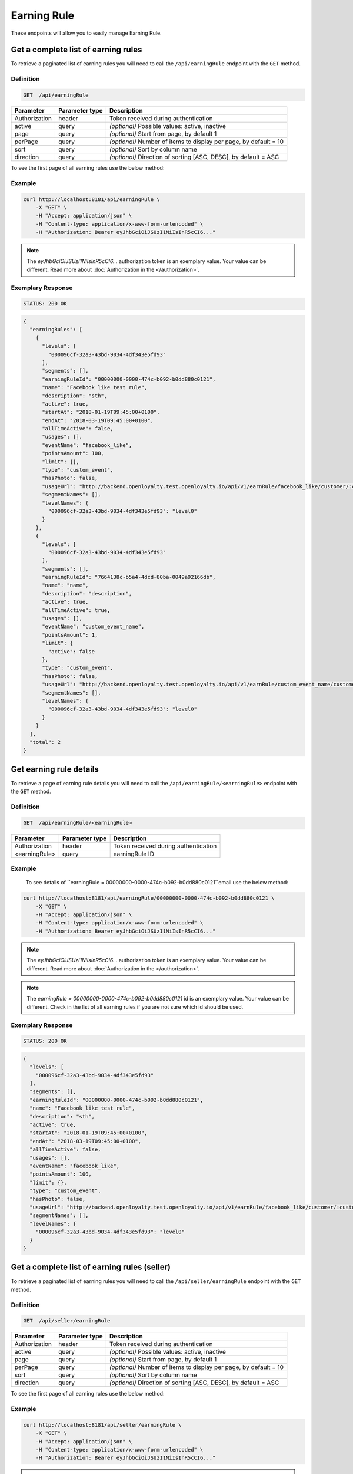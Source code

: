 Earning Rule
============

These endpoints will allow you to easily manage Earning Rule.


Get a complete list of earning rules
------------------------------------

To retrieve a paginated list of earning rules you will need to call the ``/api/earningRule`` endpoint with the ``GET`` method.

Definition
^^^^^^^^^^

.. code-block:: text

    GET  /api/earningRule

+-------------------------------------+----------------+---------------------------------------------------+
| Parameter                           | Parameter type | Description                                       |
+=====================================+================+===================================================+
| Authorization                       | header         | Token received during authentication              |
+-------------------------------------+----------------+---------------------------------------------------+
| active                              | query          | *(optional)* Possible values: active, inactive    |
+-------------------------------------+----------------+---------------------------------------------------+
| page                                | query          | *(optional)* Start from page, by default 1        |
+-------------------------------------+----------------+---------------------------------------------------+
| perPage                             | query          | *(optional)* Number of items to display per page, |
|                                     |                | by default = 10                                   |
+-------------------------------------+----------------+---------------------------------------------------+
| sort                                | query          | *(optional)* Sort by column name                  |
+-------------------------------------+----------------+---------------------------------------------------+
| direction                           | query          | *(optional)* Direction of sorting [ASC, DESC],    |
|                                     |                | by default = ASC                                  |
+-------------------------------------+----------------+---------------------------------------------------+

To see the first page of all earning rules use the below method:

Example
^^^^^^^

.. code-block:: bash

    curl http://localhost:8181/api/earningRule \
        -X "GET" \
        -H "Accept: application/json" \
        -H "Content-type: application/x-www-form-urlencoded" \
        -H "Authorization: Bearer eyJhbGciOiJSUzI1NiIsInR5cCI6..."

.. note::

    The *eyJhbGciOiJSUzI1NiIsInR5cCI6...* authorization token is an exemplary value.
    Your value can be different. Read more about :doc:`Authorization in the </authorization>`.

Exemplary Response
^^^^^^^^^^^^^^^^^^

.. code-block:: text

    STATUS: 200 OK

.. code-block:: json

    {
      "earningRules": [
        {
          "levels": [
            "000096cf-32a3-43bd-9034-4df343e5fd93"
          ],
          "segments": [],
          "earningRuleId": "00000000-0000-474c-b092-b0dd880c0121",
          "name": "Facebook like test rule",
          "description": "sth",
          "active": true,
          "startAt": "2018-01-19T09:45:00+0100",
          "endAt": "2018-03-19T09:45:00+0100",
          "allTimeActive": false,
          "usages": [],
          "eventName": "facebook_like",
          "pointsAmount": 100,
          "limit": {},
          "type": "custom_event",
          "hasPhoto": false,
          "usageUrl": "http://backend.openloyalty.test.openloyalty.io/api/v1/earnRule/facebook_like/customer/:customerId",
          "segmentNames": [],
          "levelNames": {
            "000096cf-32a3-43bd-9034-4df343e5fd93": "level0"
          }
        },
        {
          "levels": [
            "000096cf-32a3-43bd-9034-4df343e5fd93"
          ],
          "segments": [],
          "earningRuleId": "7664138c-b5a4-4dcd-80ba-0049a92166db",
          "name": "name",
          "description": "description",
          "active": true,
          "allTimeActive": true,
          "usages": [],
          "eventName": "custom_event_name",
          "pointsAmount": 1,
          "limit": {
            "active": false
          },
          "type": "custom_event",
          "hasPhoto": false,
          "usageUrl": "http://backend.openloyalty.test.openloyalty.io/api/v1/earnRule/custom_event_name/customer/:customerId",
          "segmentNames": [],
          "levelNames": {
            "000096cf-32a3-43bd-9034-4df343e5fd93": "level0"
          }
        }
      ],
      "total": 2
    }


Get earning rule details
------------------------

To retrieve a page of earning rule details you will need to call the ``/api/earningRule/<earningRule>`` endpoint with the ``GET`` method.

Definition
^^^^^^^^^^

.. code-block:: text

    GET  /api/earningRule/<earningRule>

+-------------------------------------+----------------+---------------------------------------------------+
| Parameter                           | Parameter type | Description                                       |
+=====================================+================+===================================================+
| Authorization                       | header         | Token received during authentication              |
+-------------------------------------+----------------+---------------------------------------------------+
| <earningRule>                       | query          | earningRule ID                                    |
+-------------------------------------+----------------+---------------------------------------------------+

Example
^^^^^^^

 To see details of ``earningRule = 00000000-0000-474c-b092-b0dd880c0121``email use the below method:

.. code-block:: bash

    curl http://localhost:8181/api/earningRule/00000000-0000-474c-b092-b0dd880c0121 \
        -X "GET" \
        -H "Accept: application/json" \
        -H "Content-type: application/x-www-form-urlencoded" \
        -H "Authorization: Bearer eyJhbGciOiJSUzI1NiIsInR5cCI6..."

.. note::

    The *eyJhbGciOiJSUzI1NiIsInR5cCI6...* authorization token is an exemplary value.
    Your value can be different. Read more about :doc:`Authorization in the </authorization>`.

.. note::

    The *earningRule = 00000000-0000-474c-b092-b0dd880c0121* id is an exemplary value. Your value can be different.
    Check in the list of all earning rules if you are not sure which id should be used.

Exemplary Response
^^^^^^^^^^^^^^^^^^

.. code-block:: text

    STATUS: 200 OK

.. code-block:: json

    {
      "levels": [
        "000096cf-32a3-43bd-9034-4df343e5fd93"
      ],
      "segments": [],
      "earningRuleId": "00000000-0000-474c-b092-b0dd880c0121",
      "name": "Facebook like test rule",
      "description": "sth",
      "active": true,
      "startAt": "2018-01-19T09:45:00+0100",
      "endAt": "2018-03-19T09:45:00+0100",
      "allTimeActive": false,
      "usages": [],
      "eventName": "facebook_like",
      "pointsAmount": 100,
      "limit": {},
      "type": "custom_event",
      "hasPhoto": false,
      "usageUrl": "http://backend.openloyalty.test.openloyalty.io/api/v1/earnRule/facebook_like/customer/:customerId",
      "segmentNames": [],
      "levelNames": {
        "000096cf-32a3-43bd-9034-4df343e5fd93": "level0"
      }
    }




Get a complete list of earning rules (seller)
---------------------------------------------

To retrieve a paginated list of earning rules you will need to call the ``/api/seller/earningRule`` endpoint with the ``GET`` method.

Definition
^^^^^^^^^^

.. code-block:: text

    GET  /api/seller/earningRule

+-------------------------------------+----------------+---------------------------------------------------+
| Parameter                           | Parameter type | Description                                       |
+=====================================+================+===================================================+
| Authorization                       | header         | Token received during authentication              |
+-------------------------------------+----------------+---------------------------------------------------+
| active                              | query          | *(optional)* Possible values: active, inactive    |
+-------------------------------------+----------------+---------------------------------------------------+
| page                                | query          | *(optional)* Start from page, by default 1        |
+-------------------------------------+----------------+---------------------------------------------------+
| perPage                             | query          | *(optional)* Number of items to display per page, |
|                                     |                | by default = 10                                   |
+-------------------------------------+----------------+---------------------------------------------------+
| sort                                | query          | *(optional)* Sort by column name                  |
+-------------------------------------+----------------+---------------------------------------------------+
| direction                           | query          | *(optional)* Direction of sorting [ASC, DESC],    |
|                                     |                | by default = ASC                                  |
+-------------------------------------+----------------+---------------------------------------------------+

To see the first page of all earning rules use the below method:

Example
^^^^^^^

.. code-block:: bash

    curl http://localhost:8181/api/seller/earningRule \
        -X "GET" \
        -H "Accept: application/json" \
        -H "Content-type: application/x-www-form-urlencoded" \
        -H "Authorization: Bearer eyJhbGciOiJSUzI1NiIsInR5cCI6..."

.. note::

    When you will use endpoints starting with ``/api/seller`` you need to authorize using seller account credentials.

.. note::

    The *eyJhbGciOiJSUzI1NiIsInR5cCI6...* authorization token is an exemplary value.
    Your value can be different. Read more about :doc:`Authorization in the </authorization>`.

Exemplary Response
^^^^^^^^^^^^^^^^^^

.. code-block:: text

    STATUS: 200 OK

.. code-block:: json

    {
      "earningRules": [
        {
          "levels": [
            "000096cf-32a3-43bd-9034-4df343e5fd93"
          ],
          "segments": [],
          "earningRuleId": "00000000-0000-474c-b092-b0dd880c0121",
          "name": "Facebook like test rule",
          "description": "sth",
          "active": true,
          "startAt": "2018-01-19T09:45:00+0100",
          "endAt": "2018-03-19T09:45:00+0100",
          "allTimeActive": false,
          "usages": [],
          "eventName": "facebook_like",
          "pointsAmount": 100,
          "limit": {},
          "type": "custom_event",
          "hasPhoto": false,
          "usageUrl": "http://backend.openloyalty.test.openloyalty.io/api/v1/earnRule/facebook_like/customer/:customerId",
          "segmentNames": [],
          "levelNames": {
            "000096cf-32a3-43bd-9034-4df343e5fd93": "level0"
          }
        },
        {
          "levels": [
            "000096cf-32a3-43bd-9034-4df343e5fd93"
          ],
          "segments": [],
          "earningRuleId": "00000000-0000-474c-b092-b0dd880c07e3",
          "name": "test",
          "description": "sth",
          "active": false,
          "startAt": "2018-01-19T09:45:00+0100",
          "endAt": "2018-03-19T09:45:00+0100",
          "allTimeActive": false,
          "usages": [],
          "eventName": "test event",
          "pointsAmount": 100,
          "type": "event",
          "hasPhoto": false,
          "segmentNames": [],
          "levelNames": {
            "000096cf-32a3-43bd-9034-4df343e5fd93": "level0"
          }
        }
      ],
      "total": 2


Get earning rule details (seller)
---------------------------------

To retrieve a page of earning rule details you will need to call the ``/api/seller/earningRule/<earningRule>`` endpoint with the ``GET`` method.

Definition
^^^^^^^^^^

.. code-block:: text

    GET  /api/seller/earningRule/<earningRule>

+-------------------------------------+----------------+---------------------------------------------------+
| Parameter                           | Parameter type | Description                                       |
+=====================================+================+===================================================+
| Authorization                       | header         | Token received during authentication              |
+-------------------------------------+----------------+---------------------------------------------------+
| <earningRule>                       | query          | earningRule ID                                    |
+-------------------------------------+----------------+---------------------------------------------------+

Example
^^^^^^^

 To see earning rule with ``earningRule = 00000000-0000-474c-b092-b0dd880c0725`` use the below method:

.. code-block:: bash

    curl http://localhost:8181/api/earningRule/00000000-0000-474c-b092-b0dd880c0725 \
        -X "GET" \ 
        -H "Accept: application/json" \
        -H "Content-type: application/x-www-form-urlencoded" \
        -H "Authorization: Bearer eyJhbGciOiJSUzI1NiIsInR5cCI6..."

.. note::

    The *eyJhbGciOiJSUzI1NiIsInR5cCI6...* authorization token is an exemplary value.
    Your value can be different. Read more about :doc:`Authorization in the </authorization>`.

.. note::

    The *earningRule = 00000000-0000-474c-b092-b0dd880c0725* id is an exemplary value. Your value can be different.
    Check in the list of all earning rules if you are not sure which id should be used.

Exemplary Response
^^^^^^^^^^^^^^^^^^

.. code-block:: text

    STATUS: 200 OK

.. code-block:: json

    {
      "levels": [
        "000096cf-32a3-43bd-9034-4df343e5fd93"
      ],
      "segments": [],
      "earningRuleId": "00000000-0000-474c-b092-b0dd880c0725",
      "name": "Newsletter subscription test rule",
      "description": "sth",
      "active": false,
      "startAt": "2018-01-19T09:45:00+0100",
      "endAt": "2018-03-19T09:45:00+0100",
      "allTimeActive": false,
      "usages": [],
      "eventName": "oloy.customer.newsletter_subscription",
      "pointsAmount": 85,
      "type": "event",
      "hasPhoto": false,
      "segmentNames": [],
      "levelNames": {
        "000096cf-32a3-43bd-9034-4df343e5fd93": "level0"
      }
    }


Create a new earning rule
-------------------------

To create a new earning rule you will need to call the ``/api/earningRule`` endpoint with the ``POST`` method.

Definition
^^^^^^^^^^

.. code-block:: text

    POST /api/earningRule

+------------------------------------------------+----------------+----------------------------------------------------------------------------+
| Parameter                                      | Parameter type |  Description                                                               |
+================================================+================+============================================================================+
| Authorization                                  | header         |  Token received during authentication                                      |
+------------------------------------------------+----------------+----------------------------------------------------------------------------+
| earningRule[type]                              | request        |  The type of earning points. Possible types: Custom event rule, Customer   |
|                                                |                |     Referral, Event Rule, General spending rule, Multiple earned points,   |
|                                                |                |  Product Purchase, Multiple by product labels                              |
+------------------------------------------------+----------------+----------------------------------------------------------------------------+
| earningRule[rewardType]                        | request        |  Who will be rewarded. Possible types:                                     |
|                                                |                |  referred,referrer, both                                                   |
+------------------------------------------------+----------------+----------------------------------------------------------------------------+
| earningRule[name]                              | request        |  EarningRule name                                                          |
+------------------------------------------------+----------------+----------------------------------------------------------------------------+
| earningRule[description]                       | request        |  A short description                                                       |
+------------------------------------------------+----------------+----------------------------------------------------------------------------+
| earningRule[endAt]                             | request        |  earningRule visible to YYYY-MM-DD HH:mm, e.g.: ``2019-10-05 10:59``.      |
|                                                |                |  *(required only if ``allTimeActive=0``)*                                  |
+------------------------------------------------+----------------+----------------------------------------------------------------------------+
| earningRule[startAt]                           | request        |  earningRule visible from YYYY-MM-DD HH:mm, e.g.: ``2017-10-05 10:59``.    |
|                                                |                |  *(required only if ``allTimeActive=0``)*                                  |
+------------------------------------------------+----------------+----------------------------------------------------------------------------+
| earningRule[active]                            | request        |  Set 1 if active, otherwise 0                                              |
+------------------------------------------------+----------------+----------------------------------------------------------------------------+
| earningRule[pointsAmount]                      | request        |  How many points customer can earn                                         |
+------------------------------------------------+----------------+----------------------------------------------------------------------------+
| earningRule[target]                            | request        |  Set ``level`` to choose target from defined levels.                       |
|                                                |                |  Set ``segment`` to choose target from defined segments                    |
+------------------------------------------------+----------------+----------------------------------------------------------------------------+
| earningRule[levels]                            | request        |  Array of level IDs. *(required only if ``target=level``)*                 |
+------------------------------------------------+----------------+----------------------------------------------------------------------------+
| earningRule[segments]                          | request        |  Array of segment IDs. *(required only if ``target=segment``)*             |
+------------------------------------------------+----------------+----------------------------------------------------------------------------+
| earningRule[limit][active]                     | request        |  Set 1 if usage limit active, otherwise 0                                  |
+------------------------------------------------+----------------+----------------------------------------------------------------------------+
| earningRule[limit][period]                     | request        |  Period usage limit. *(required only if ``[limit][active]=1``)*            |
|                                                |                |  Possible parameters: day,week,month,3months,6months,year,forever          |
+------------------------------------------------+----------------+----------------------------------------------------------------------------+
| earningRule[limit][limit]                      | request        |  Usage limit. *(required only if ``[limit][active]=1``)*                   |
+------------------------------------------------+----------------+----------------------------------------------------------------------------+
| earningRule[eventName]                         | request        |  Custom Event name                                                         |
+------------------------------------------------+----------------+----------------------------------------------------------------------------+
| earningRule[allTimeActive]                     | request        |  Set 1 if always visible, otherwise 0                                      |
+------------------------------------------------+----------------+----------------------------------------------------------------------------+
| earningRule[excludeDeliveryCost]               | request        |  Points will not be calculated for delivery cost. Set 1 to active,         |
|                                                |                |  otherwise 0                                                               |
+------------------------------------------------+----------------+----------------------------------------------------------------------------+
| earningRule[excludedSKUs]                      | request        |  Excluding products with the given SKU                                     |
+------------------------------------------------+----------------+----------------------------------------------------------------------------+
| earningRule[minOrderValue]                     | request        |  Points will not be calculated for whole purchase if its value will be     |
|                                                |                |  below value                                                               |
+------------------------------------------------+----------------+----------------------------------------------------------------------------+
| earningRule[inclusionType]                     | request        |  Accepted values: [include_labels, exclude_labels]. If include_labels is   |
|                                                |                |  set - includedLabels will be used.                                        |
|                                                |                |  if exclude_labels is set - excludedLabels will be used.                   |
+------------------------------------------------+----------------+----------------------------------------------------------------------------+
| earningRule[excludedLabels]                    | request        |  Points will not be calculated for the purchase of products with defined   |
|                                                |                |  labels                                                                    |
+------------------------------------------------+----------------+----------------------------------------------------------------------------+
| earningRule[includedLabels]                    | request        |  Points will be calculated only for the purchase of products with defined  |
|                                                |                |  labels                                                                    |
+------------------------------------------------+----------------+----------------------------------------------------------------------------+
| earningRule[multiplier]                        | request        |  Points gained for purchase product will be multiplied by this factor      |
+------------------------------------------------+----------------+----------------------------------------------------------------------------+
| earningRule[labelMultipliers]                  | request        |  Points gained for purchase product by labels will be multiplied           |
+------------------------------------------------+----------------+----------------------------------------------------------------------------+
| earningRule[skuIds][0]                         | request        |  Refers to products with the given SKU                                     |
+------------------------------------------------+----------------+----------------------------------------------------------------------------+



Example
^^^^^^^

.. code-block:: bash

    curl http://localhost:8181/api/earningRule \
        -X "POST" \
        -H "Accept: application/json" \
        -H "Content-type: application/x-www-form-urlencoded" \
        -H "Authorization: Bearer eyJhbGciOiJSUzI1NiIsInR5cCI6..." \
        -d "earningRule[active]=1" \
        -d "earningRule[type]=event" \
        -d "earningRule[description]=test" \
        -d "earningRule[endAt]=2018-03-19+09:45" \
        -d "earningRule[eventName]=oloy.customer.logged_in" \
        -d "earningRule[levels][0]=000096cf-32a3-43bd-9034-4df343e5fd93" \
        -d "earningRule[name]=nowy+rule" \
        -d "earningRule[pointsAmount]=5" \
        -d "earningRule[segments]=[+]" \
        -d "earningRule[startAt]=2019-03-19+09:45" \
        -d "earningRule[target]=level" \
        -d "earningRule[limit][active]=1" \
        -d "earningRule[limit][period]=month" \
        -d "earningRule[limit][limit]=5" \
        -d "earningRule[rewardType]=both" \
        -d "earningRule[allTimeActive]=0" \
        -d "earningRule[excludeDeliveryCost]=true" \
        -d "earningRule[excludedSKUs]=123" \
        -d "earningRule[minOrderValue]=2" \
        -d "earningRule[inclusionType]=exclude_labels" \
        -d "earningRule[excludedLabels]=1:1" \
        -d "earningRule[multiplier]=2" \
        -d "earningRule[skuIds][0]=SKU123"


.. note::

    The *eyJhbGciOiJSUzI1NiIsInR5cCI6...* authorization token is an exemplary value.
    Your value can be different. Read more about :doc:`Authorization in the </authorization>`.

.. note::

    The *000096cf-32a3-43bd-9034-4df343e5fd93* or *00000000-0000-474c-b092-b0dd880c0121* id are an exemplary values.
    Your value can be different. Check in the list of all levels if you are not sure which id should be used.

Exemplary Response
^^^^^^^^^^^^^^^^^^

.. code-block:: text

    STATUS: 200 OK

.. code-block:: json
    {
      "earningRuleId": "3e3d8a3a-2efb-4283-87c4-20b286bde19c"
    }

Edit existing earning rule
--------------------------

To edit existing earning rule you will need to call the ``/api/earningRule/<earningRule>`` endpoint with the ``PUT`` method.

Definition
^^^^^^^^^^

.. code-block:: text

    PUT  /api/earningRule/<earningRule>

+------------------------------------------------+----------------+----------------------------------------------------------------------------+
| Parameter                                      | Parameter type |  Description                                                               |
+================================================+================+============================================================================+
| Authorization                                  | header         |  Token received during authentication                                      |
+------------------------------------------------+----------------+----------------------------------------------------------------------------+
| <earningRule>                                  | query          |  EarningRule ID                                                            |
+------------------------------------------------+----------------+----------------------------------------------------------------------------+
| earningRule[type]                              | request        |  The type of earning points. Possible types: Custom event rule, Customer   |
|                                                |                |  Referral, Event Rule, General spending rule, Multiple earned points,      |
|                                                |                |  Product Purchase, Multiple by product labels                              |
+------------------------------------------------+----------------+----------------------------------------------------------------------------+
| earningRule[rewardType]                        | request        |  Who will be rewarded. Possible types:                                     |
|                                                |                |  referred,referrer, both                                                   |
+------------------------------------------------+----------------+----------------------------------------------------------------------------+
| earningRule[name]                              | request        |  Earning Rule name                                                         |
+------------------------------------------------+----------------+----------------------------------------------------------------------------+
| earningRule[description]                       | request        |  A short description                                                       |
+------------------------------------------------+----------------+----------------------------------------------------------------------------+
| earningRule[endAt]                             | request        |  earningRule visible to YYYY-MM-DD HH:mm, e.g.: ``2019-10-05 10:59``.      |
|                                                |                |  *(required only if ``allTimeActive=0``)*                                  |
+------------------------------------------------+----------------+----------------------------------------------------------------------------+
| earningRule[startAt]                           | request        |  earningRule visible from YYYY-MM-DD HH:mm, e.g.: ``2017-10-05 10:59``.    |
|                                                |                |  *(required only if ``allTimeActive=0``)*                                  |
+------------------------------------------------+----------------+----------------------------------------------------------------------------+
| earningRule[active]                            | request        |  Set 1 if active, otherwise 0                                              |
+------------------------------------------------+----------------+----------------------------------------------------------------------------+
| earningRule[pointsAmount]                      | request        |  How many points customer can earn                                         |
+------------------------------------------------+----------------+----------------------------------------------------------------------------+
| earningRule[target]                            | request        |  Set ``level`` to choose target from defined levels.                       |
|                                                |                |  Set ``segment`` to choose target from defined segments                    |
+------------------------------------------------+----------------+----------------------------------------------------------------------------+
| earningRule[levels]                            | request        |  Array of level IDs. *(required only if ``target=level``)*                 |
+------------------------------------------------+----------------+----------------------------------------------------------------------------+
| earningRule[segments]                          | request        |  Array of segment IDs. *(required only if ``target=segment``)*             |
+------------------------------------------------+----------------+----------------------------------------------------------------------------+
| earningRule[limit][active]                     | request        |  Set 1 if usage limit active, otherwise 0                                  |
+------------------------------------------------+----------------+----------------------------------------------------------------------------+
| earningRule[limit][period]                     | request        |  Period usage limit. *(required only if ``[limit][active]=1``)*            |
+------------------------------------------------+----------------+----------------------------------------------------------------------------+
| earningRule[limit][limit]                      | request        |  Usage limit. *(required only if ``[limit][active]=1``)*                   |
+------------------------------------------------+----------------+----------------------------------------------------------------------------+
| earningRule[eventName]                         | request        |  Custom Event name                                                         |
+------------------------------------------------+----------------+----------------------------------------------------------------------------+
| earningRule[allTimeActive]                     | request        |  Set 1 if always visible, otherwise 0                                      |
+------------------------------------------------+----------------+----------------------------------------------------------------------------+
| earningRule[excludeDeliveryCost]               | request        |  Points will not be calculated for delivery cost. Set 1 to active,         |
|                                                |                |  otherwise 0                                                               |
+------------------------------------------------+----------------+----------------------------------------------------------------------------+
| earningRule[excludedSKUs]                      | request        |  Excluding products with the given SKU                                     |
+------------------------------------------------+----------------+----------------------------------------------------------------------------+
| earningRule[minOrderValue]                     | request        |  Points will not be calculated for whole purchase if its value will be     |
|                                                |                |  below value                                                               |
+------------------------------------------------+----------------+----------------------------------------------------------------------------+
| earningRule[inclusionType]                     | request        |  Accepted values: [include_labels, exclude_labels]. If include_labels is   |
|                                                |                |  set - includedLabels will be used.                                        |
|                                                |                |  if exclude_labels is set - excludedLabels will be used.                   |
+------------------------------------------------+----------------+----------------------------------------------------------------------------+
| earningRule[excludedLabels]                    | request        |  Points will not be calculated for the purchase of products with defined   |
|                                                |                |  labels                                                                    |
+------------------------------------------------+----------------+----------------------------------------------------------------------------+
| earningRule[includedLabels]                    | request        |  Points will be calculated only for the purchase of products with defined  |
|                                                |                |  labels                                                                    |
+------------------------------------------------+----------------+----------------------------------------------------------------------------+
| earningRule[multiplier]                        | request        |  Points gained for purchase product will be multiplied by this factor      |
+------------------------------------------------+----------------+----------------------------------------------------------------------------+
| earningRule[labelMultipliers]                  | request        |  Points gained for purchase product by labels will be multiplied           |
+------------------------------------------------+----------------+----------------------------------------------------------------------------+
| earningRule[skuIds][0]                         | request        |  Refers to products with the given SKU                                     |
+------------------------------------------------+----------------+----------------------------------------------------------------------------+


Example
^^^^^^^

To fully update a earningRule with ``earningRule = 00000000-0000-474c-b092-b0dd880c0121`` use the below method:

.. code-block:: bash

    curl http://localhost:8181/api/earningRule/00000000-0000-474c-b092-b0dd880c0121 \
        -X "PUT" \
        -H "Accept: application/json" \
        -H "Content-type: application/x-www-form-urlencoded" \
        -H "Authorization: Bearer eyJhbGciOiJSUzI1NiIsInR5cCI6..." \
        -d "earningRule[active]=1" \
        -d "earningRule[type]=event" \
        -d "earningRule[description]=something" \
        -d "earningRule[endAt]=2018-03-19+09:45" \
        -d "earningRule[eventName]=facebook_like" \
        -d "earningRule[levels][0]=000096cf-32a3-43bd-9034-4df343e5fd93" \
        -d "earningRule[name]=Facebook+like+test+rule" \
        -d "earningRule[pointsAmount]=9" \
        -d "earningRule[segments]=[+]" \
        -d "earningRule[startAt]=2019-03-19+09:45" \
        -d "earningRule[target]=level" \
        -d "earningRule[limit][active]=1" \
        -d "earningRule[limit][period]=month" \
        -d "earningRule[limit][limit]=5" \
        -d "earningRule[rewardType]=both" \
        -d "earningRule[allTimeActive]=0" \
        -d "earningRule[excludeDeliveryCost]=true" \
        -d "earningRule[excludedSKUs]=123" \
        -d "earningRule[minOrderValue]=2" \
        -d "earningRule[inclusionType]=exlude_labels" \
        -d "earningRule[excludedLabels]=1:1" \
        -d "earningRule[multiplier]=2" \
        -d "earningRule[skuIds][0]=SKU123"


.. warning::

    Remember, you must update the whole data of the earningRule.

.. note::

    The *eyJhbGciOiJSUzI1NiIsInR5cCI6...* authorization token is an exemplary value.
    Your value can be different. Read more about :doc:`Authorization in the </authorization>`.

.. note::

    The *000096cf-32a3-43bd-9034-4df343e5fd93* or *00000000-0000-474c-b092-b0dd880c0121* id are an exemplary values.
    Your value can be different. Check in the list of all levels if you are not sure which id should be used.


Exemplary Response
^^^^^^^^^^^^^^^^^^

.. code-block:: text

    STATUS: 200 OK

.. code-block:: json

    {
      "earningRuleId": "00000000-0000-474c-b092-b0dd880c0121"
    }

Change earning rule status
--------------------------

To make earning rule active or inactive you will need to call the ``/api/earningRule/<earningRule>/activate`` endpoint with the ``POST`` method.

Definition
^^^^^^^^^^

.. code-block:: text

    POST  /api/earningRule/<earningRule>/activate

+---------------+----------------+--------------------------------------+
| Parameter     | Parameter type | Description                          |
+===============+================+======================================+
| Authorization | header         | Token received during authentication |
+---------------+----------------+--------------------------------------+
| <earningRule> | query          | earningRule ID                       |
+---------------+----------------+--------------------------------------+
| active        | query          | Possible values: active, inactive    |
+---------------+----------------+--------------------------------------+


Example
^^^^^^^

To make earning rule active ``earningRule = 7d482776-318a-48dd-90cd-6b3f06a3f4e8`` use the below method:

.. code-block:: bash

    curl http://localhost:8181/api/earningRule/7d482776-318a-48dd-90cd-6b3f06a3f4e8/active \
        -X "POST" \
        -H "Accept: application/json" \
        -H "Authorization: Bearer eyJhbGciOiJSUzI1NiIsInR5cCI6..." \
        -d "active=1"

.. note::

    The *eyJhbGciOiJSUzI1NiIsInR5cCI6...* authorization token is an exemplary value.
    Your value can be different. Read more about :doc:`Authorization in the </authorization>`.

.. note::

    The *earningRule = 7d482776-318a-48dd-90cd-6b3f06a3f4e8* id is an exemplary value. Your value can be different.
    Check in the list of all earningRules if you are not sure which id should be used.

Exemplary Response
^^^^^^^^^^^^^^^^^^

.. code-block:: text

    STATUS: 204 No Content

.. code-block:: json

    active=1



Use a custom event earning rule
-------------------------------

To use a custom event earning rule for a specific customer you will need to call the ``/api/<version>/earnRule/<eventName>/customer/<customer>`` endpoint with the ``POST`` method.

Definition
^^^^^^^^^^

.. code-block:: text

    POST /api/<version>/earnRule/<eventName>/customer/<customer>

+-------------------------------------+----------------+---------------------------------------------------+
| Parameter                           | Parameter type | Description                                       |
+=====================================+================+===================================================+
| Authorization                       | header         | Token received during authentication              |
+-------------------------------------+----------------+---------------------------------------------------+
| <customer>                          | query          | Customer ID                                       |
+-------------------------------------+----------------+---------------------------------------------------+
| <eventName>                         | query          | Custom Event name                                 |
+-------------------------------------+----------------+---------------------------------------------------+
| <version>                           | query          | api version, v1 required                          |
+-------------------------------------+----------------+---------------------------------------------------+


Example
^^^^^^^

.. code-block:: bash

    curl http://localhost:8181/api/v1/earnRule/test/customer/57524216-c059-405a-b951-3ab5c49bae14 \
        -X "POST" \
        -H "Accept: application/json" \
        -H "Content-type: application/x-www-form-urlencoded" \
        -H "Authorization: Bearer eyJhbGciOiJSUzI1NiIsInR5cCI6..." \
        -d "event_name=event"


.. note::

    The *eyJhbGciOiJSUzI1NiIsInR5cCI6...* authorization token is an exemplary value.
    Your value can be different. Read more about :doc:`Authorization in the </authorization>`.

.. note::

    The *57524216-c059-405a-b951-3ab5c49bae14* id is an exemplary value. Your value can be different.
    Check in the list of all customers if you are not sure which id should be used.

Exemplary Response
^^^^^^^^^^^^^^^^^^

.. code-block:: text

    STATUS: 200 OK

.. code-block:: json

    {
      "points": 1
    }

Get earning rule's photo
--------------------

To get earning rule's photo you will need to cal the ``/api/earningRule/<earningRule>/photo`` endpoint with the ``GET`` method.

Definition
^^^^^^^^^^

.. code-block:: text

    GET /api/earningRule/<earningRule>/photo

+---------------+----------------+--------------------------------------+
| Parameter     | Parameter type | Description                          |
+===============+================+======================================+
| Authorization | header         | Token received during authentication |
+---------------+----------------+--------------------------------------+
| <earningRule> | query          | Earning rule ID                      |
+---------------+----------------+--------------------------------------+

Example
^^^^^^^

To get earning rule's photo ``earningRule = 000096cf-32a3-43bd-9034-4df343e5fd93`` use the below method:

.. code-block:: bash

    curl http://localhost:8181/api/earningRule/000096cf-32a3-43bd-9034-4df343e5fd93/photo \
        -X "GET" \
        -H "Accept: application/json" \
        -H "Content-type: application/x-www-form-urlencoded" \
        -H "Authorization: Bearer eyJhbGciOiJSUzI1NiIsInR5cCI6..."

.. note::

    The *eyJhbGciOiJSUzI1NiIsInR5cCI6...* authorization token is an exemplary value.
    Your value can be different. Read more about :doc:`Authorization in the </authorization>`.

.. note::

    The *earningRule = 000096cf-32a3-43bd-9034-4df343e5fd93* id is an exemplary value. Your value can be different.
    Check in the list of all earning rules if you are not sure which id should be used.

Exemplary Response
^^^^^^^^^^^^^^^^^^

.. code-block:: text

    STATUS: 200 OK

.. note::

    In the response you will get raw file content with a proper ``Content-Type`` header, for example:
    ``Content-Type: image/jpeg``.

Exemplary Response
^^^^^^^^^^^^^^^^^^

The earning rule may not have photo at all and you will receive a below response.

.. code-block:: text

    STATUS: 404 Not Found

.. code-block:: json

    {
      "error": {
        "code": 404,
        "message": "Not Found"
      }
    }

Remove earning rule's photo
-----------------------

To remove earning rule's photo you will need to cal the ``/api/earningRule/<earningRule>/photo`` endpoint with the ``DELETE`` method.

Definition
^^^^^^^^^^

.. code-block:: text

    DELETE /api/earningRule/<earningRule>/photo

+---------------+----------------+--------------------------------------+
| Parameter     | Parameter type | Description                          |
+===============+================+======================================+
| Authorization | header         | Token received during authentication |
+---------------+----------------+--------------------------------------+
| <earningRule> | query          | Earning rule ID                      |
+---------------+----------------+--------------------------------------+

Example
^^^^^^^

To remove earning rule's photo ``earningRule = 000096cf-32a3-43bd-9034-4df343e5fd93`` use the below method:

.. code-block:: bash

    curl http://localhost:8181/api/earningRule/000096cf-32a3-43bd-9034-4df343e5fd93/photo \
        -X "DELETE" \
        -H "Accept: application/json" \
        -H "Content-type: application/x-www-form-urlencoded" \
        -H "Authorization: Bearer eyJhbGciOiJSUzI1NiIsInR5cCI6..."

.. note::

    The *eyJhbGciOiJSUzI1NiIsInR5cCI6...* authorization token is an exemplary value.
    Your value can be different. Read more about :doc:`Authorization in the </authorization>`.

.. note::

    The *earningRule = 000096cf-32a3-43bd-9034-4df343e5fd93* id is an exemplary value. Your value can be different.
    Check in the list of all earning rules if you are not sure which id should be used.

Exemplary Response
^^^^^^^^^^^^^^^^^^

.. code-block:: text

    STATUS: 200 OK

Add a photo to the earning rule
---------------------------

To add a photo to the earning rule you will need to cal the ``/api/earningRule/<earningRule>/photo`` endpoint with the ``POST`` method.

Definition
^^^^^^^^^^

.. code-block:: text

    POST /api/earningRule/<earningRule>/photo

+---------------+----------------+--------------------------------------+
| Parameter     | Parameter type | Description                          |
+===============+================+======================================+
| Authorization | header         | Token received during authentication |
+---------------+----------------+--------------------------------------+
| <earningRule> | query          | Earning rule ID                      |
+---------------+----------------+--------------------------------------+
| photo[file]   | request        | Absolute path to the photo           |
+---------------+----------------+--------------------------------------+

Example
^^^^^^^

To get earning rule's photo ``earningRule = 000096cf-32a3-43bd-9034-4df343e5fd93`` use the below method:

.. code-block:: bash

    curl http://localhost:8181/api/earningRule/000096cf-32a3-43bd-9034-4df343e5fd93/photo \
        -X "POST" \
        -H "Accept: application/json" \
        -H "Authorization: Bearer eyJhbGciOiJSUzI1NiIsInR5cCI6..." \
        -d "photo[file]=C:\fakepath\Photo.png"

.. note::

    The *eyJhbGciOiJSUzI1NiIsInR5cCI6...* authorization token is an exemplary value.
    Your value can be different. Read more about :doc:`Authorization in the </authorization>`.

.. note::

    The *earningRule = 000096cf-32a3-43bd-9034-4df343e5fd93* id is an exemplary value. Your value can be different.
    Check in the list of all earning rules if you are not sure which id should be used.

.. note::

    The *photo[file]=C:\fakepath\Photo.png* is an exemplary value. Your value can be different.

Exemplary Response
^^^^^^^^^^^^^^^^^^

.. code-block:: text

    STATUS: 200 OK

QR code
--------

This method allows calculating points using qrcode you will need to call the ``/api/earningRule/qrcode/customer/<customer>`` endpoint with the ``POST`` method.

Definition
^^^^^^^^^^

.. code-block:: text

    POST /api/earningRule/qrcode/customer/<customer>
	
+-------------------------------------+----------------+----------------------------------------------------------------------------------------------+
| Parameter                           | Parameter type | Description                                                                                  |
+=====================================+================+==============================================================================================+
| Authorization                       | header         | Token received during authentication                                                         |
+-------------------------------------+----------------+----------------------------------------------------------------------------------------------+
| <customer>                          | query          | Customer ID                                                                                  |
+-------------------------------------+----------------+----------------------------------------------------------------------------------------------+
| earningRule[code]                   | string         | QR code                                                                                      |
+-------------------------------------+----------------+----------------------------------------------------------------------------------------------+
| earningRule[earningRuleId]          | query          | *(optional)* UUID of the earning rule. If specified, only this one geo rule will be executed.|  |                                     |                | If comitted, all rules applicable to the customer will be executed                           |
+-------------------------------------+----------------+----------------------------------------------------------------------------------------------+

Exemplary Response
^^^^^^^^^^^^^^^^^^
.. code-block:: bash

    curl http://localhost:8181/api/earningRule/qrcode/customer/00000000-0000-474c-b092-b0dd880c07e1 \
        -X "POST" \
        -H "Accept: application/json" \
        -H "Authorization: Bearer eyJhbGciOiJSUzI1NiIsInR5cCI6..." \
        -d "earningRule[code]=abccode" \
        -d "earningRule[earningRuleId]=e378c813-2116-448a-b125-564cef15f932"
.. note::

    The *eyJhbGciOiJSUzI1NiIsInR5cCI6...* authorization token is an example value.
    Your value can be different. Read more about :doc:`Authorization in the </authorization>`.

.. note::

    The *00000000-0000-474c-b092-b0dd880c07e1* customer UUID, *e378c813-2116-448a-b125-564cef15f932* earning rule UUID, *abccode* qr code are example values.
    Your values can be different.

.. code-block:: text

    STATUS: 200 OK

.. code-block:: json

    {
      "points": 10
    }

Geolocation
-------------

This method allows calculating points using geolocation you will need to call the ``/api/earningRule/geolocation/customer/<customer>`` endpoint with the ``POST`` method.

Definition
^^^^^^^^^^

.. code-block:: text

    POST /api/earningRule/geolocation/customer/<customer>
	
+-------------------------------------+----------------+----------------------------------------------------------------------------------------------+
| Parameter                           | Parameter type | Description                                                                                  |
+=====================================+================+==============================================================================================+
| Authorization                       | header         | Token received during authentication                                                         |
+-------------------------------------+----------------+----------------------------------------------------------------------------------------------+
| <customer>                          | query          | Customer ID                                                                                  |
+-------------------------------------+----------------+----------------------------------------------------------------------------------------------+
| earningRule[latitude]               | body           | Current customer's latitude. Positive and negative values can be used.                       |
+-------------------------------------+----------------+----------------------------------------------------------------------------------------------+
| earningRule[longitude]              | body           | Current customer's latitude. Positive and negative values can be used.                       |
+-------------------------------------+----------------+----------------------------------------------------------------------------------------------+
| earningRule[earningRuleId]          | query          | *(optional)* UUID of the earning rule. If specified, only this one geo rule will be executed.|  |                                     |                | If comitted, all rules applicable to the customer will be executed                           |
+-------------------------------------+----------------+----------------------------------------------------------------------------------------------+


Exemplary Response
^^^^^^^^^^^^^^^^^^
.. code-block:: bash

    curl http://localhost:8181/api/earningRule/geolocation/customer/00000000-0000-474c-b092-b0dd880c07e1 \
        -X "POST" \
        -H "Accept: application/json" \
        -H "Authorization: Bearer eyJhbGciOiJSUzI1NiIsInR5cCI6..." \
        -d "earningRule[latitude]=52.052240"
        -d "earningRule[longitude]=-21.046587"
        -d "earningRule[earningRuleId]=51283523-0760-474b-8c08-4ccd2b3a0f41"
.. note::

    The *eyJhbGciOiJSUzI1NiIsInR5cCI6...* authorization token is an example value.
    Your value can be different. Read more about :doc:`Authorization in the </authorization>`.

.. note::

    The *00000000-0000-474c-b092-b0dd880c07e1* customer UUID, *83fe084b-3682-4ddb-bc10-c3c2373dfbcc* earning rule UUID, *52.052240, -21.046587* coordinates are example values.
    Your values can be different.

.. code-block:: text

    STATUS: 200 OK

.. code-block:: json

    {
      "points": 1
    }
